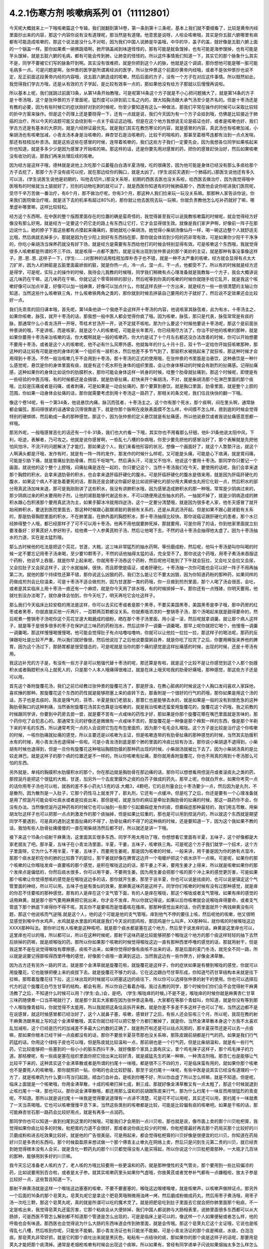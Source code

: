 4.2.1伤寒方剂 咳嗽病系列 01（11112801）
========================================

今天呢大概就来上一下哦咳嗽篇这个专辑，我们就翻到第14卷，第一条到第十三条呢，基本上我们就不要细看了，比较是黄帝内经里面抄出来的内容，那这个内容你说有没有道理呢，那当然是有道理。他意思是说呀，人啦会咳嗽哦，其实是你五脏六腑哪里有病都有可能造成咳嗽的，那这个说法是没什么不对啦，因为我们中国人说肺是华盖哦，中华的华，盖子的盖，就好像是五脏六腑上面的一个锅盖一样。那你如果煮一碗佛跳墙啊，掀开锅盖闻到味道怪怪的，那有可能是鱿鱼馊掉，也有可能是海参馊掉，也有可能是芋头馊掉，就是五脏六腑的毛病，都有可能会传到肺，让肺变的怪怪的。所以这件事情我们知道一下，其实它的那个脉象什么其实不是，同学不要被它们写的脉象吓到啊。其实没有很难把，就是你把到这个人的脉，他就是这个调调，那你想他可能是哪一脏可能毛病多一点。可是问题是啊，张仲景的医学是所谓离经派的医学，所以张仲景这个前面抄黄帝内经哦，或者不是张仲景抄也说不定，反正前面这段黄帝内经的内容哦，说五脏六腑造成的咳嗽，然后后面的方子，没有一个方子在对应这件事情。所以既然如此，我觉得我们学古方哦，还是从有效的方子学起，是比较有效率一点的，那如果他没有给方子那就以后慢慢再说啦。

所以基本上呢，我们就跳过前面13条，从第14条开始教哦，可是呢第14条这个方子就是不小心把问题捅大了，就是第14条的方子是十枣汤哦，这个是张仲景的方子里面呢，猛烈度可以排到前三名之内的，跟大陷胸汤跟大承气汤至少是齐名的。但是十枣汤还是有教的必要，因为有些时候它的症状刚好对到的时候呢，你至少要知道有这么一种做法，那我们平常在操作的时候可以采取比较轻的折中方案来操作。但是这个药理上还是要晓得一下，还有一点就是说，我们今天因为有一个方子会挂到哦，仿佛是比较接近于肺癌的治疗，所以今天的话题可能又会绕到有一点关于癌证这边哦。但是在这个地方我想说无论是癌证也好，或者是咳嗽也好，我们学古方还是有基本的大原则，就是六经辨证最优先。就是我们其实在教伤寒论的内容，就是感冒的内容，真武汤也有咳嗽加减，小柴胡汤也有咳嗽加减，小青龙汤本身是治咳嗽的，麻杏甘石是治咳嗽的，比较干的喘咳的，那甚至葛根芩连都有治到一点点发喘，那还有桂枝加朴杏汤。就是这些这些在感冒的时候，连带着咳嗽的，我们这些方子我们一定要先会，因为我想各位同学如果咳起来你也知道，就是多多少少是因为感冒才开始咳的嘛。那这样的话，还是你要先用对感冒的药，把你的感冒赶快治好，然后如果咳嗽没有收功的话，那我们再来处理后续的咳嗽。

因为经方是这样子哦，德林就是说他上次吃那个瓜蒌薤白白酒半夏汤哦，吃的很痛苦，因为他可能是身体已经没有那么多痰给那个方子去挖了，那那个方子没有痰可以挖，就在那边绞你的胸口，就是太凶了。(学生说前天遇到一个肺癌的。)那医生说他还有多久可以活，(学生说医生说他是初期的，叫他去切片。)那没关系呀，初期的西医去医也没关系啦，给西医去做治疗，因为我觉得哦中医哦有的时候就当土狼就好了，捡别的动物吃剩的就可以了，就是西医你知道有的时候肺癌那个，西医他会说你呢进我们医院呢，受尽千辛万苦做一番治疗，有6个月，那不做治疗呢，你有3个月，那这种人我们捡来玩一玩没关系嘛。那那种人家告诉你说，你来我们医院做治疗哦，就是活下去的机率有超过80%的，那你就让他去医院去玩一玩嘛，你就负责教他怎么吃补药就好了嘛，哪里虚补哪里嘛，这样比较轻松。

经方这个东西啊，在中医的整个版图里面存在的位置的确是蛮奇怪的，我觉得甚至我可以说我教咳嗽篇的时候呢，就会觉得经方好像没有那么好用。就是经方一定要这个药它走的路上有东西让它打，它才会显得很生效。就像是我们家尹尹啊，好像前一阵子在那边说什么，她的脖子下面这些都有点摸起来痛痛的，那她就吃小柴胡汤，她觉得小柴胡汤像仙丹一样，喝一碗这边整个人就舒适无比哦，然后病就去掉多少。那就是因为在少阳上刚好有东西挡在那，那你就会体验到少阳的药非常有效，可是如果你少阳干干净净的，你吃小柴胡汤当保养药就没有好下场，就是经方是需要有东西给他打的时候会特别显得有效。可是咳嗽这个东西哦，我就觉得很多人咳嗽都是所谓的不三不四，就是咳得一点都不激烈，就是没有出现到张仲景说的那个美妙的主证，就是那种有事没事像这样子。恩..恩..恩..这样子一下，(学生:……)对那种的话用桂枝加厚朴杏子也不错，就是一种不太严重的咳嗽，经方就会显得有点太大刀扩斧，因为人的肺脏是五脏里面最娇弱的脏，就是你热一点，冷一点，湿一点，干一点，他都受不了。所以有的时候就是经方还是得学，可是呢，实际上的操作的时候，我待会儿我教的时候哦，同学我们稍微有点心理准备就是我教每一个方子，我会大概讲说这几味药在干嘛，这几味药在干嘛，你就记这个零零碎碎的部分，然后呢等到你真的咳嗽的时候你就随手给它乱开，就是我这个咳嗽好像可以加点半夏，好像可以加一钱麻黄，好像可以加点什么，你就这样去拼一个方出来，就是经方一些一些很清楚的主轴让你知道，当然这些什么咳嗽铁三角，什么咳嗽铁两角之类的，那你就到时候去拼装自己要用的方子就好了，然后说不定效果还会比较好一点。

我们先乖乖的回归课本哦，首先呢，第14条他讲一个我绝不会这样开十枣汤的内容，他说咳家其脉弦者，此为有水，十枣汤主之，如果你咳嗽，脉弦，就开十枣汤的话，那我想一般中医人都会觉得你疯了哦。因为咳嗽，脉弦，那只是代表，脉弦常常是有痰的脉，那通常什么小青龙汤开一开呀，苓桂术甘汤开一开，说不定就不咳啦。那为什么要这个时候他要说十枣汤呢，那这个是前面张仲景讲的哦，不是讲咳，而是咳家，就是这个人的咳嗽呢，可能是长年累月，你已经用尽方法了，你治不好他的咳嗽的那种，就是如果你要用十枣汤来治咳嗽的话，你大概啊就是一般的咳嗽药，你大约是试了十个月左右都还没办法改善的时候，你可以开始想要不要用十枣汤，或者是这个人的咳嗽呢，他不必有什么风寒外感，他就每年的什么十月十日，双十节一定给你开始狂咳嗽那种，那这种的话比较有可能是他的身体的某一个组织有一层积水，然后他差不多节气到了，那层积水被挑起来了就狂咳，那这种时候才会用得到十枣汤，不然一般治咳嗽几乎不会用到十枣汤，那十枣汤的正式的使用哦，在张仲景的书里面是治悬饮，这种悬饮是一种什么感觉呢，悬饮是你的身体里面有痰，就是有这个死水积在身体的组织里面，会让你身体移动的时候会有剧烈的扯痛感。记得扯痛感，这种如果你的身体比如说你的肋膜积水，那你可能会身体这样一转身的时候，哇整个肋骨就扯痛到，那这个时候呢，即使是有一些经验的中医员哦，有的时候都还是会搞错，就是肋骨扯痛，赶快来开个柴胡汤，不对，就是柴胡汤那个在淋巴里面的那个痰哦，比较是压痛或者是闷痛，或者刺痛，可是如果是一动会扯痛的，那个要算到悬饮。就是胸口里面，肋骨里面，就是整个上腔的范围，你如果一动身体会扯痛的话，那你就需要考虑到用十枣汤这一路药了，那相关的条文呢，我们估且快快的翻一下哦。

像这个卷14呢，有一个第34条，他说悬饮内痛，脉沉而弦者，十枣汤主之。这个你有那个死水，那个痰啊，闷在里头啊，通常脉都会偏弦，那闷得很紧的话通常会沉得很靠底下，就是你那个脉啊在皮肤表面摸不怎么样，中间摸不怎么样，摁到底的时候会觉得特别的硬绑绑，然后勒成一条的那种感觉。那这个，因为张仲景的定义悬饮就是有扯痛感，所以他说悬饮或者我说扯痛感意思都一样哦。

那另外呢，一般哦感冒恶化的话还有一个8-31条，我们也大约看一下哦，其实你也不用看那么仔细，他8-31条他说太阳中风，下利，呕逆，表解者，乃可攻之。他就是说你感冒啊，一些乱七八槽的杂病哦，你至少要先把他的感冒治好了，那个表解就是先把他怕风怕冷，不流汗的问题解决了才能打。那如果这个人，我们来看他形容的状况，想像一个画面好了，就这个人漐漐汗出，就这个人啊满头都是汗哦，发作有时，就是有一阵一阵的发作，那发作的时候什么样呢，又可能是头痛，可能是心下痞满，就是胃闷痛，可能是引胁下痛，就是胃痛扯到肋骨痛，然后干呕喘气，然后满头汗，可是又不怕冷，他说这个要用十枣汤。那同学你只要记一个画面，就说他的这个整个上腔哦，闷痛扯痛是连在一起的，你只要记这个，当然十枣汤我们在今天，要使用的话呢，我们会拿来退那个胸腔的积水，会拿来退肋骨的积水，也会拿来退肝癌肝硬化的腹水。可是肝癌肝硬化的腹水是借来用，就是因为肝癌肝硬化的腹水，如果这个病人不是急着要死的话，那我还是会建议你最好是比如说肝硬化的部分用大黄蟅虫丸把它化软一点，然后积水的部分用真武汤加味来退，那可是我刚刚讲了这些积水，我没有讲肺积水哦，因为感冒造成肺积水的那一种哦，常常是少阴病过来的，那少阴病过来的积水要用附子剂，让他的肾脏能够代谢这些水，不可以随便用这些抽水的药，一抽就坏掉了，就是少阴病造成的肺积水跟心包积液那个要用真武汤为主，如果手脚冰冷就用四逆汤，这个一定要分清楚哦，就是因为很多老人家，他冬天感冒了就开始闹肺积水，要送到医院里面去，那这种时候跟心脏跟肾脏的衰弱有关系的，还是从真武汤开起。但是如果不跟心脏肾脏有关系的，那是肋骨胸腔里面的积水，不在肺里面，在肺外面的胸腔积水，那十枣汤抽得比较快。那你说癌证跟肝硬化的患者，那个水已经肿得整个人哦，都已经那样子了可不可以用十枣汤，他再不用他就要肿死掉，那就要用，可是你用了的话，你到他家里面就立刻要准备好：好黄芪好人参好附子。给他煮一个人参黄芪附子汤，然后让他喝下去，不然的话十枣汤会抽得他太虚了。因为十枣汤抽水的力道，实在是太猛烈哦。

那么古时候他的吃法是把这个芫花，甘遂，大戟，这三味非常猛烈的抽水药啊，等份磨成粉，然后呢，他叫十枣汤是叫你叫喝的时候一定不要忘记用枣子汤来喝，至少要10颗枣子，不然的话他抽得太猛的话，完全受不了。那你说这个药哦，用枣子煮汤来吞服这个药粉，他说早上吞服，就是你早上起来呢，你就用枣子汤吞这个药粉，然后呢他可能到了下午就会狂拉，又会吐又会拉又会尿，又会拉肚子又会尿这样子，这个水就抽掉，很快，而且即使是癌证，或者肝硬化，十枣汤抽一次你可能也会可以好一阵子不用再抽第二次。就他的那个持续性还算不错，那你说这么凶狠的药，我们怎么能让它不要太凶狠，因为你知道药粉的那种药，如果同样的药做成煎剂会比较温柔，可是十枣汤不适合做煎剂，因为甘遂那一类的药哦，你一旦做到煎剂里面，那个人喝了汤会很恶，会吐，或者是其实临床上用十枣汤一直还有一个麻烦，就是你今天用了排水哦，有的时候排掉一半，那你还有一点残碴，你明天要用，他就吐到没办法喝了。就你身体会怕到，你今天吃了，明天再吃它会吐这样子。

那么我们今天临床比较安稳的用法是这样，你可以去买红枣或者是那个黑枣，不要买美国黑枣，美国黑枣是李子哦，那中药房的红枣或者黑枣，你就直接买他一斤两斤，一百颗两百颗都没关系。你就煮哦浓浓的一整锅枣子汤，那个汤喝起来就是甜得要命的，然后呢煮一整锅枣子汤呢你这个芫花甘遂大戟磨成的细粉，晒在那个枣子汤里面，用小滚一滚，然后呢就拿调羹，就让那个病人这样子，就是等于是很多很多的枣子在保护这三味药的药粉泡水，然后这样子一调羹一调羹喝，那早上呢你就把它喝个，他慢慢一调羹一调羹喝，那这样慢慢喝慢慢喝，他可能会觉得肚子有点咕噜咕噜响，你就可以让他拉一拉拉一拉，那这样子的喝法呢，那药的反弹跟呕吐是比较不严重。所以我们就好像很，然后他说拉了之后他说要糜粥自养，就是你吃了拉完了之后，你要用稀饭来养他的脾胃。因为这个汤过下，那肠胃都是很受撞击的，可是呢就是当你的那个痛的感觉是这样扯痛感的时候，出现的时候，还是十枣汤有用。

我这边补充的方子是，有没有一些方子是可以勉强代替十枣汤的呢，那还算是有啦，就是这个比较不是让你感觉到这个人那个肋膜积水或者胸腔积水马上就死人的，只是那个人本人哦痛得很难过，就是在床上哦天啦我的肋骨好痛哦，那种感觉，那这些方子还是可以用。

首先这个香附旋覆花汤，我们之前已经教过张仲景的旋覆花汤了，那是肝浊，在教心脏病的时候说这个人胸口发闷喜欢人家踩他，喜欢捶的那种。那旋覆花这个东西的药性就是能够把塞上来的痰转下去，那香附是一个很好的行气的药哦，那你如果是用这个汤的话，苏子也是去痰的，陈皮是降气的，茯苓，半夏是我们老朋友，那薏仁也是能够去水的，就是如果是一般的没有到很危急的这种胸肋骨胸口的这种刺痛，当然香附旋覆花汤其实也算是治咳嗽的，就是我治咳嗽还蛮爱用旋覆花的，旋覆花这个药哦，我之前教的时候跟同学讲，你要到中药房去尝一尝，就是要不苦有一点咸味的药性才好，那如果是你那个旋覆花嚼在嘴巴里面就是苦味的，那个药你吃了会犯恶心的。那通常生元的好像还是微微有一点咸味不苦的，那旋覆花是一种像是那个棉絮一样的东西，像是那个羊剃下来的羊毛的东西，所以通常考究一点的人会说把它包在布包里面煎，因为那个毛毛会扎喉咙。这个方子是比较是治疗这个你咳嗽的时候，一咳你肋痛就扯痛的感觉，所以主要还是以咳嗽为主证，但是咳嗽连带的有肋骨扯痛的那种感觉的时候，当然其实肋膜积水有的时候，用小青龙汤也退得掉一些啦。可是小青龙汤到底是那个肺的里面的冷痰比较有办法，那你说小柴胡退不退得到，小柴胡有时候也退得到，但是一旦你有旋覆花这种哦钻胸腔肋膜的那种药出现的时候，小柴胡汤就被比下去了。因为小柴胡汤真的是比较走淋巴，就是这样子的那个病的位置还是不一样的，所以你咳嗽有扯痛，那你就用香附旋覆花，你也不用真的用到十枣汤那么可怕的东西。

另外就是，单纯的胸膜积水肋膜积水的那个，你在那边就是胸肋骨在那边痛的话，那你可以想想看用控涎丹或者滚痰丸之类的药，那控涎丹是把这个很猛的大戟，甘遂，加另外一个去皮里膜外之痰的白芥子做成的药丸，那早上呢，你就白开水，如果你考究一点的话你用枣子汤也可以啦，就吞的差不多小药丸1.5克的话.大概3，4颗吧，它的总剂量会比十枣汤要少一点，然后因为是丸剂，不是散剂，因为散剂是一入肚子，它那个药性马上就发开了，那丸剂，它还有一点缓冲。但是吃了之后，你还是要有一个心理准备就是用了控涎丹可能会呕吐痰水或者是拉痰出来，那但是呢，就是当你的病征是牵扯到胸肋骨的扯痛的时候，那这一路药你不会，你没有办法。当然像控涎丹这种药有的时候它也可以抽到一些那个引起癫痫症发作的痰，但癫痫症那种最轻的，我们用五苓散，用柴胡龙牡这样子也可以把那一点点刺激发作的那个痰抽掉，但是如果比较重的，那也是可以用到控涎丹的，所以就这个东西就是期望同学不要遇到，可是真的遇到这里面扯痛的不得了，肋骨扯痛的不得了的这种病的时候，还是要知道一下，因为这个我如果不教的话，我怕有些人肋骨扯痛傻傻的一直在喝柴胡汤然后都不好，所以就还是讲一下哦。

接下来这个15条介绍射干麻黄汤，这里面其实很多东西，同学不用太用功了哦，你想想看它里面有半夏，五味子，这个好像都是大家老朋友了吧。那半夏，五味子在小青龙汤里面，半夏，干姜，五味子，咳嗽铁三角。可是呢这个方子我们就学一个招术，这个方子里面呀，它为什么不用半夏，干姜，五味子，而要用生姜呢，那是因为咳嗽的时候，一般来讲，用干姜是因为你的肺有点湿冷，那那个痰水是积在你的肺的比较靠下的部位，那干姜就好像在脾胃这边开一个电暖炉把这个痰水烘干一点嘛。可是呢，如果你的那个咳嗽的让你喉咙发痒一直要咳的那个感觉，是积在喉咙这边的话，那干姜上不来，要用生姜才上得来，所以就是咳嗽如果你的那个发痒点是偏低的，你然后痰水很多，你可以用干姜，不要用生姜。因为用生姜会把那个咳的那个冲上来的感觉更厉害，可是如果那个咳嗽让你觉得想咳的感觉是在喉咙这边多的话，那你就开生姜，那至于说半夏，你也可以说是祛痰的，也可以说是镇定这个气管里面的神经，所以可以用。五味子也是有类似的效果，那麻黄这味药是这样子。同学你们咳嗽的时候有没有过那种感觉，就是痒的你忍不住要咳的那种感觉。那有的人是痒在这个支气管下面，有的人是痒在喉咙，那这个喉咙或者支气管哦，如果有痒的感觉的话用麻黄，就是那个邪气要用麻黄把它挑出来，你才会不发痒，所以你就记得说，如果以后你咳嗽就会说喉咙痒得要命，或者支气管底下那个肺底下痒得你不得不咳，其实你不是要咳而是借着咳在搔痒。那那种感觉出来的话，你药里面就开个两钱麻黄没有问题，那这个他说咳而气逆哦.就是这个人，他的这个可能是他的支气管哦，痒到他气不停的要往上咳，然后呢他的咳嗽，他又很明显感觉到喉中作水鸡声，水鸡就是水里面的鸡就是我们今天说的田鸡啦，那田鸡是什么叫声，XX那种叫，就你咳的时候喉咙这边XXXX那种叫法。那你听过有人咳嗽是这种咳吧，就是那个痰水都是塞在这个地方，然后至于说发痒的话，麻黄是这里痒也可以，这里痒也可以的哦，所以都可以，所以在这种时候呢，那射干这味药是比较能够把那个喉咙这个地方的那个痰这样轻轻的抽下去然后排掉的药嘛，就是顺喉咙的药。那所以你如果那个咳嗽的时候觉得喉咙这边一直有那种西里呼噜的感觉的话，那就用射干，但是我这里不是在说觉得喉咙有摩擦感，痰咳不出来，如果你觉得好像有痰咳不出来的话，那是后面的麦门冬汤，就完全不同一路，所以就是说要记得那咳得西里呼噜的感觉，好像那个痰哦一直满到这边，当然我这边有一些作弊方，好像金沸草散。

因为古方还有另外一路的开法，就是那个金沸草就是旋覆花啦，就旋覆花是这样子，你的症状如果是有梗到喉咙的感觉，你就可以用旋覆花，它也能够把梗上来的痰拔下去。就是旋覆花不够力的话，它在这边跟白芍甘草形成，你知道芍药甘草结构本来就是往下拉嘛，那帮着旋覆花往下拉，这三味出现的时候就可以把塞这边的痰往下，所以你可以选择张仲景的射干的使用。你也可以选择后代方的这个旋覆花白芍生甘草的结构，都会有用，所以你自己看着办哦。我过去教的同学，那个时候你们你们会不会觉得射干麻黄汤教了之后，不知道什么时候可以用？(学生:会。)会，是吧。 (学生:喉咙痒的时候。)不是不是，喉咙痒的时候你就是麻黄杏仁甘草三味药随便煮一口当茶喝就行了，就是那个其实大家都在因为张仲景这条哦，大家都在等那个青蛙叫，你知道，就是你没有等到那个人喉咙像青蛙叫，你就觉得不太能用，所以我就把这条估且拆开来教。就是你差不多差不多这样子也可以了啦，当然这边都不是在说感冒，就这时候感冒都已经治好了，这个人就鼻子塞，咳嗽，感冒好了之后，有些人还会狂咳三个月，所以呢，我现在教的射干麻黄汤跟黑板上写的这个金沸草散哦，其实你就已经可以把它整个方都打散掉了，就是你，当然金沸草散本身这个方我不太喜欢乱加减啦，这个已经是历代的加减差不多最大公约数的正确了，就是荆芥啦还是可以祛点风邪的，那半夏茯苓还是可以去一点痰嘛，那如果你根本已经干掉一点痰都没有的话，那你不要放半夏茯苓那也没关系嘛，那陈皮跟前胡都是行气的药。如果是我们行气药猛的话，你用这个绿桔子皮也可以哦，但是陈皮就比较温和一点，那前胡也是一个行气药，但是比柴胡温和，就是有一些行气药，它比较能够把一些塞到的一些小小的脏东西抖干净，就好像那个家具上面有灰尘，拿个鸡毛掸子这样子，那个鸡毛掸子的力道。那桔梗呢，有一些痰是塞在组织里面你把它扭出来比较好清，就是威猛先生的某一种嘛，一种清洁剂哦。那杏仁也是能够让气比较平下来的，这种其实这个金沸草散或者是所谓的扫尾十一味哦，都是很不三不四的方，可是临床蛮有用的，就如果你那个咳嗽也不是要死人的咳嗽哦，那你就照抓一贴，你喝的也会比较舒服，那至于说扫尾十一味呢，有些中医是说其实已经没有道理的一个方了，就是咳嗽药为什么要川芎当归起跳，顺血行血补血，是咳到你睡不好，所以你血虚了所以怎么样嘛，就是不知道。但是呢，临床上面就是一个咳嗽哦，你用金沸草散，十成的咳嗽打掉七成，剩三成，那就好像金沸草散又有一点太粗了，那这个时候就退到止咳扫尾十一味，那也可以。那你说金沸草散哦，都还用那么温和的前胡跟陈皮来行气，那为什么扫尾十一味反而用很猛烈的青皮呢，不知道。那所以就是说扫尾十一味我是觉得要说道理有一点讲不清楚，可是可不可以用呢，其实还可以用，那扫尾十一味就煮了一天当茶喝哦。它也可以咳嗽慢慢平息下来，当然这些类别的咳嗽都是比较，可能是比较偏有痰的咳嗽吧。如果是干咳的话，那可能麻杏甘石那一路药会比较好用点，就是有再多一点润药。

那同学你也可以知道一直到扫尾到这里的时候哦，可能我们才会用到一点川贝啦，那也就是说，像市面上卖的那个川贝枇杷膏，我觉得如果你痰比较多的时候，枇杷膏的力道不会很好，那或者说你痰比较少的时候，你枇杷膏最好再去那个药局买那个比较好的川贝磨成粉和进去吃效果比较好。就是他的广告很美丽，可是用起来，都会觉得枇杷膏的川贝好像是很便宜的烂川贝。你知道在药局好川贝是多贵的东西吗，那个时候盈盈原来想试做一个那个傅青主止嗽丸在网络上卖，然后只是问到生元第二贵的川贝，就已经贵到她觉得根本没有人会买，就是含化一颗药丸的那个川贝都觉得没有人能买得起，所以你说这个川贝枇杷膏那种，一大瓶才几百块的那种，能够用到多好的川贝嘛。

我今天忘记准备老人咳的方了，老人咳的方哦比较要用一些更温和的药，就是那种慢性的支气管炎，那个要用到一些比较偏凉的药，比如说要用到百合啦，或者是太子参。就其实咳嗽药里头如果你气虚哦，你放黄芪或者党参补气都有一点嫌粗啦，放太子参是比较好一点，这些暂且知道一下。

那射干麻黄汤就是这样一个喉咙这边塞塞的咳嗽，不要不要塞塞的，喉咙这边喉喽喉喽，就是咳嗽声，以咳嗽声做辨证点。那另外一个后面的16条的那个皂荚丸，皂荚丸呢它是拿这个肥皂荚哦稍微用油烤一烤，然后磨成粉做成药丸，然后用枣子煮汤哦，用枣子汤一次吃三颗，那这个皂荚丸呢，真的就是所谓可以吃的魔术灵了。就是把肥皂吃到肚子里面去它就会把你肺里面那个粘痰，不一定是咳出来，我觉得皂荚丸还蛮厉害，它那个粘痰会从大便排掉，我们中国人都说肺与大肠相表里，说肺里面很多东西都可以从大肠排，可是西医不管怎么解剖都不知道那个管道是怎么出现的，可是是临床上是可以的，像这样一个人如果便秘或者怎么样，他的呼吸也会有味道。那西医也会觉得说为什么大肠的东西味道会传到肺里面，就是会传哦。那这个皂荚丸它这个主证哦，它说也是咳得乱七八槽，然后咳到你呢，只能坐不能躺，那小青龙汤证也有只能坐不能躺，可是小青龙汤证的那个痰是稀痰，水痰，白泡泡痰。那皂荚丸非常好抓，就是它的那个痰吐出来就是黑灰色，粘粘有一点结块的痰，那如果你的那个痰是这样子的话呢，那要用皂荚丸才能把那个痰清掉。通常是老烟枪咳嗽有时候会出现这个痰嘛，所以如果有，曾经有同学递单子问说如果烟抽太多怎么样怎么办哦，那其实你可以吃一点皂荚丸。它可以让你肺里面的烟油刮掉一些啦，是可以的，所以皂荚丸同学抓主证就不要管咳了啦，主要就是看他吐出来的痰有没有那么脏脏粘粘的，有那么脏脏粘粘的就用，没有的话这个方就放过它。

那我觉得一般来讲我们经方治咳嗽啊开的很多的方是后面那个厚朴麻黄汤，看一看你猜也猜到它是干嘛嘛，厚朴杏仁降气啊，石膏麻黄能够有一点点润肺啦，有一点点把肺里面的邪气排掉，那这个厚朴麻黄汤的主证非常好抓哦。你其实麻杏甘石汤证，你如果吃到厚朴麻黄汤也会好。所以没有关系，厚朴麻黄汤的好处就是你不用管是干咳还是湿咳。因为这里面对付干咳的药也还算有，对付湿咳的药好像有，那你只要管他的脉有没有浮起来。当然他已经不是感冒了哦，已经没有怕风怕冷什么的了，但是你一搭他个脉，通常是搭右手，右手的脉就一整片这样浮上来，一整片的脉，肺脉这边整片浮上来。如果你现在没有咳嗽的话，其实你搭你的肺脉其实都是沉沉塌塌的嘛，通常不太会有什么力道，可是如果你的肺脉一整片浮上来，你一搭浮，厚朴麻黄汤就开了。那我们这个桂林古本版是一个比较精简版的厚朴麻黄汤哦，那这个在宋本金匮要略里头哦，他还多三味药，那我就是说多三味药可以加没关系的，百部紫菀跟那个款冬花。因为这三味药都没有什么太冷太热，或者是太干太湿的问题，就纯粹就是你加了之后就会让咳嗽更稳定下来，所以你每一锅汤里头哦，其它的药照这个比例加的话，你这个各加个几钱，三钱四钱都没关系，加了他的效果还不错，所以百部紫菀款冬花都可以。那紫菀比较是让肺里面瘀住的血可以流通，那这样子肺会比较舒服，那百部的话，我们中医是说是杀虫药啦，就是感染你的肺你也不一定是病毒啦，说不定是有细菌，它可以让它稍微的就是感染的状况降低。那款冬花是一个很单纯能够让咳嗽平息下来的药，那不过款冬花如果单独用的话，也不一定要煮汤，就款冬花我们中国单独用哦，常常用法是拿来当香烟抽，就是你咳嗽就到药局把款冬花叫他丢机器打碎，然后把它卷一根纸条，然后点上火，抽那个烟来治咳嗽。我们一般都是抽烟会呛到，可是款冬花是抽烟治咳嗽的药，就是当烟抽啊，就咳嗽的时候就抽款冬花的烟啊，应该没有烟草那么香，苦苦的臭臭的，然后也不会，因为大麻是抽了会嗨嘛，那烟草是抽了之后，能够平衡自律神经让人比较放松，那款冬花抽了之后，止咳而已哦，爽度不高啊。那这个所以厚朴麻黄汤我是觉得临床上很常用也很好用，但石膏如鸡子大，就是差不多我们现在的话就石膏放个二两半吧，一颗鸡蛋的重量，一颗鸡蛋以水来算的话差不多六，七十公克。那你放一百公克那就是，你就下个二两半可以，就照这个比例抓。

因为麻杏甘石已经有出现过类似的比例了，咳而脉浮用厚朴麻黄汤，那这个方很好用哦，那大量的咳嗽治到剩一点点再继续用其他比较轻的药去扫尾。那我们中国人如果是说咳嗽的话，通常是以三阶段论治，就是刚开始咳的时候治肺，然后咳了一阵子以后治脾，然后咳了很久都不好的话治肾。这个怎么讲呢，就是咳嗽哦，一开始的时候你一定会觉得肺里面有很多痰或怎么样，或者什么不干净的东西，刺激了你要咳嗽嘛，所以你用药一开始的时候，就会想要把肺里面的痰水抽干一点啦，把邪气发掉啦，止咳啦降逆啦，让那个气能够行顺一点。这时候都是在治肺，可是呢往往我们在临床上面就会遇到，你把这个肺治得差不多了，这个咳嗽还不能断根，咳咳咳还是继续来，那那个时候你就要考虑的就是是不是这个人脾太湿了。因为我们现在台湾的人来讲的话，脾胃哦湿生冷的机会还是不少，就是有的时候这个人长期就吃的比较湿比较冷的东西，他脾胃根本是很湿，所以他脾胃里面的那个湿气一直蒸上去，让那个肺没有办法清干净，所以你咳嗽治得差不多，七天到十天，如果还不能收尾的话，然后你就把把脉那个肺已经没有什么奇怪的很弦的脉的话，那你就专心治脾胃哦，比如说如果你的脾比较寒的人可以用理中汤啊，如果脾比较湿的人可以用平胃散啦，那不然的话，苓桂味甘汤加什么细辛半夏杏仁也可以啦，就是这一类能够去脾湿的药，再治第二个阶段的咳嗽是比较有办法的。如果你的脾很寒就可以喝，就是脾胃脉把起来很沉，或者有事没事喜欢抱个枕头，那像莹莹前一阵子咳嗽好像有一个阶段就是有在吃什么胃苓汤是吧还是，附子理中汤，胃苓汤都有吃，就是因为差不多差不多肺好像没有什么好搞的，你就会必须要处理脾湿脾冷的问题。然后呢久病在肾，久病的咳嗽在肾，就是说人到最后的最后，那些痰哦能不能清干净是看你到底有没有能力代谢掉身体里面不要的水份，那如果你治到第三个礼拜了，那通常都是你的肾有问题，所以你的身体代谢不掉那些不要的水份造成的痰。那这个时候呢，有一些医家会说哦，那你这个时候如果咳得出痰的话就咳一个痰到马桶里面看一看，如果15分钟以内那个痰就会消失化水的话，那就是肾的痰，就是这样的说法啦，我们临床的那个咳嗽扫尾方哦，的确是常常会用什么，那个生脉散跟补肾药的合方，比如说生脉散加真武汤，生脉散这个方子我还是喜欢自己配耶，我不太喜欢用现成的，因为现成的生脉散。
